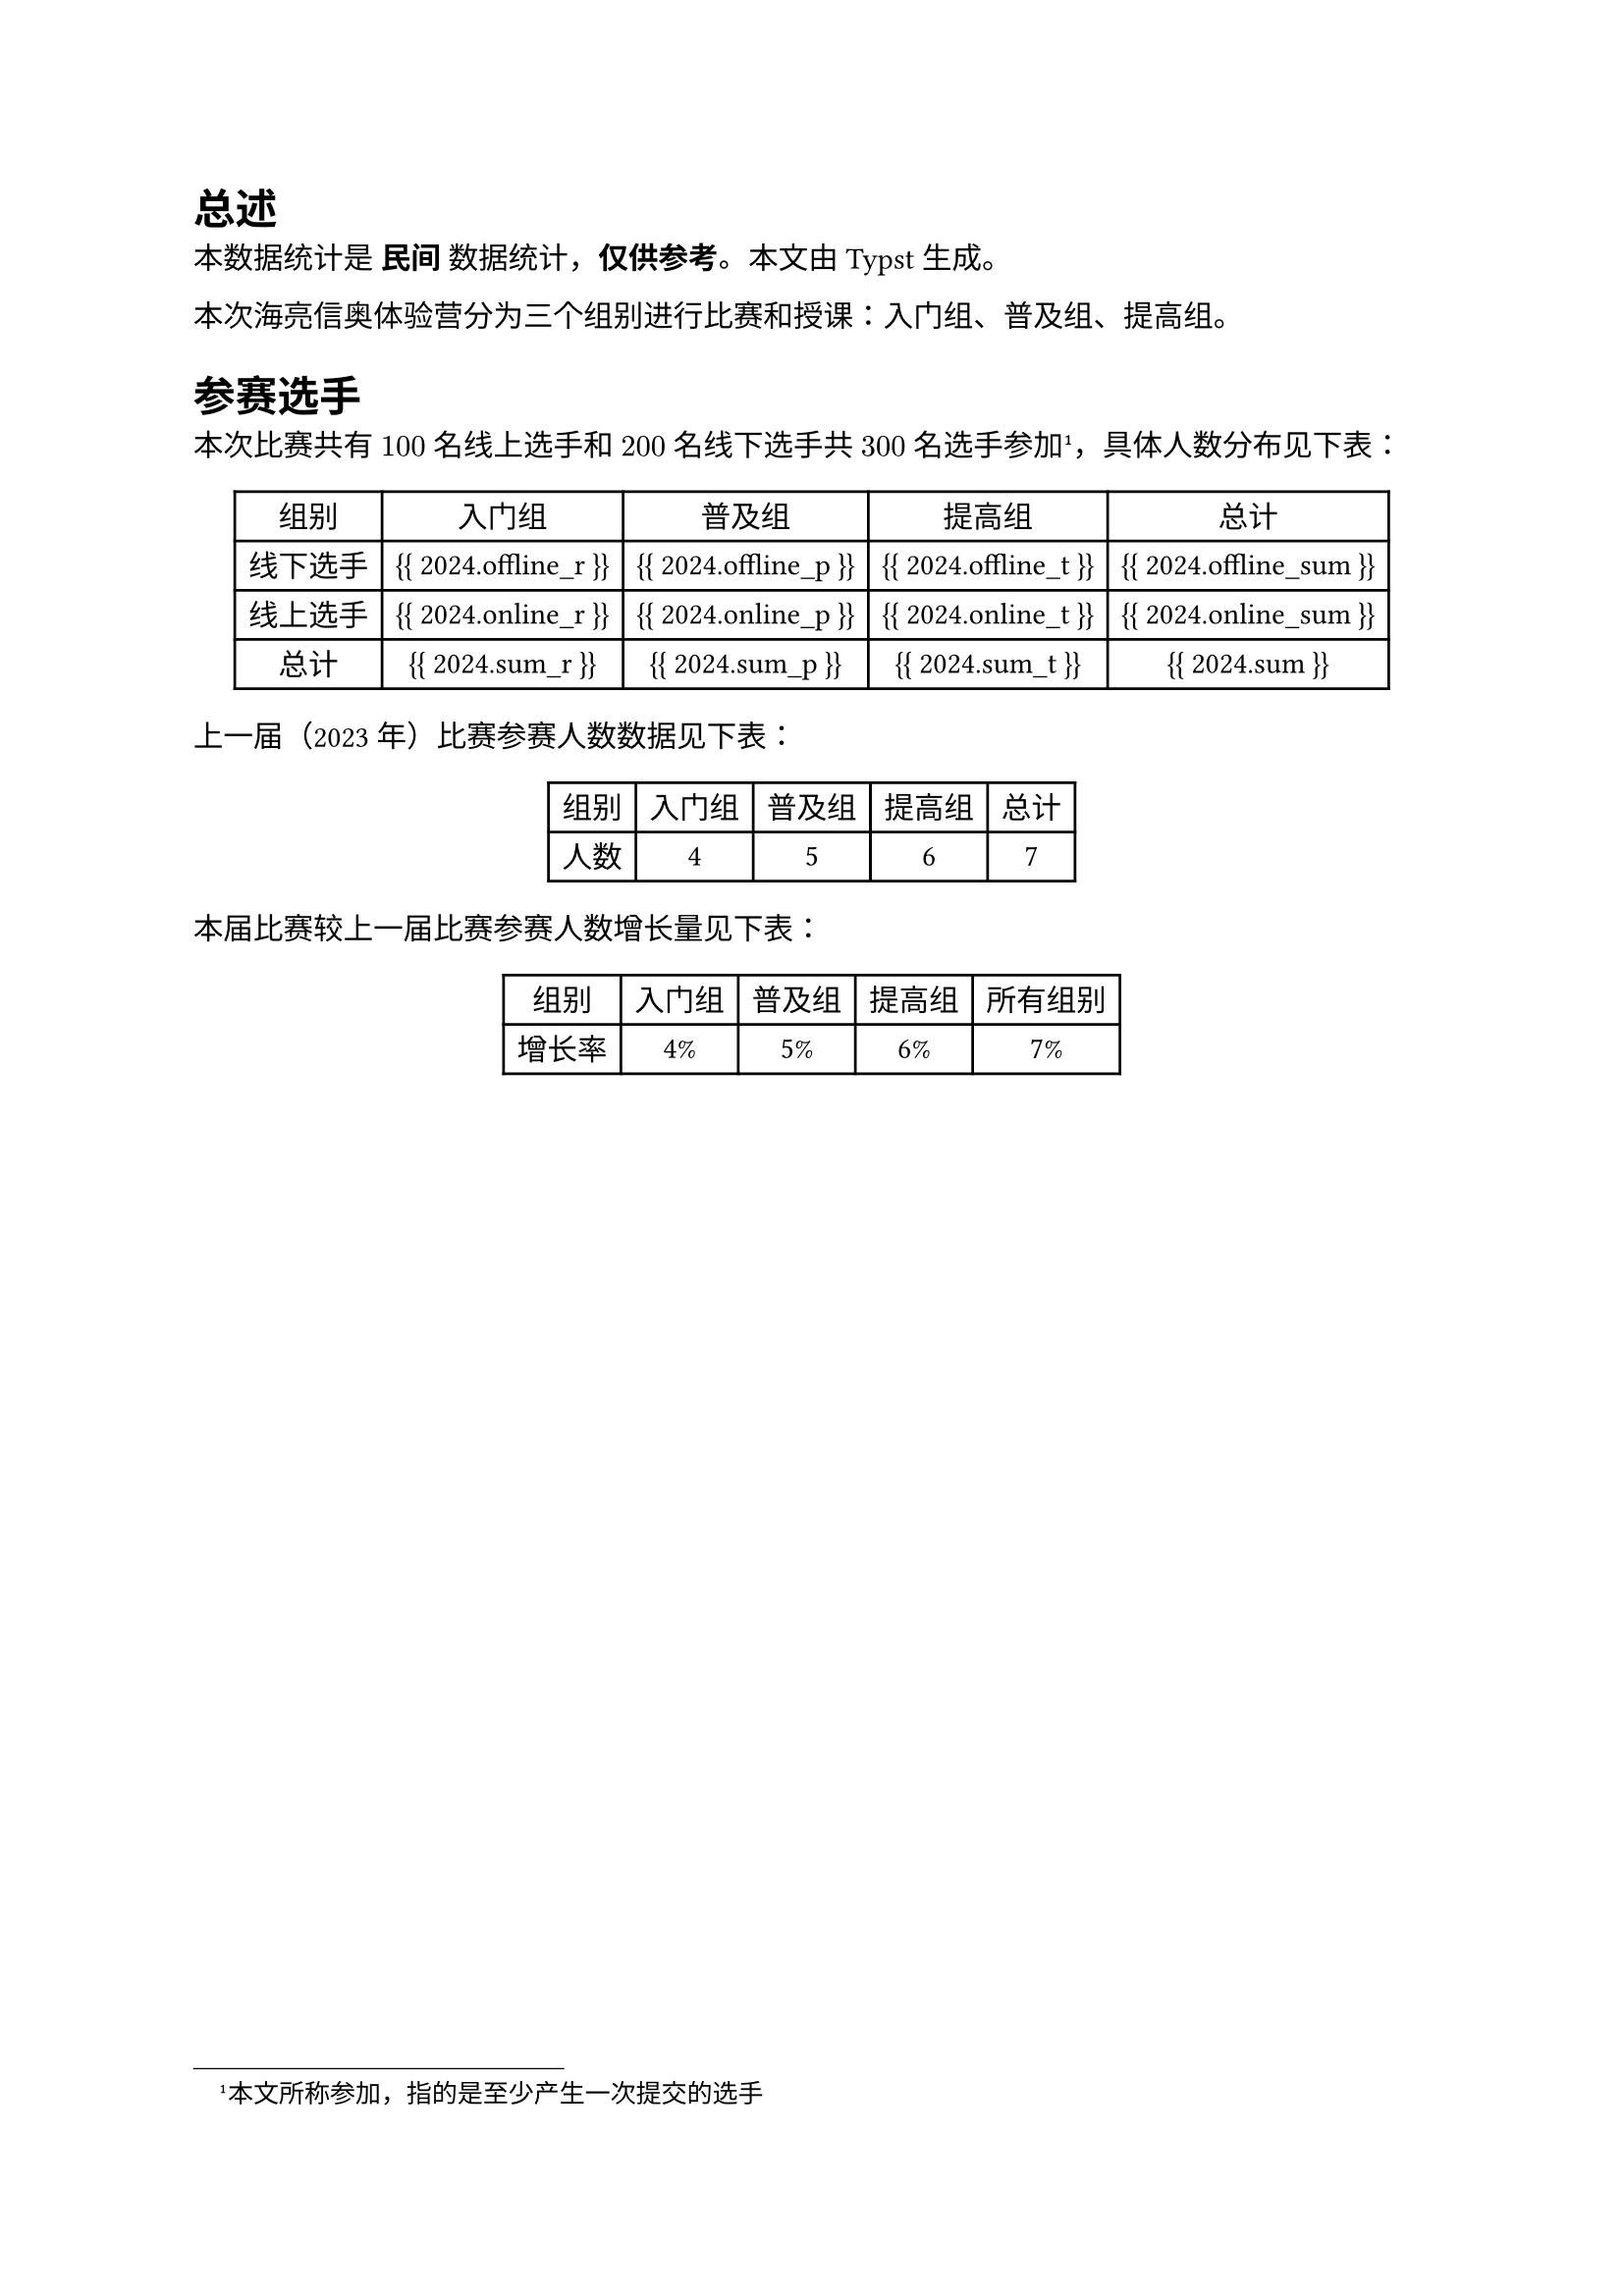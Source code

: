 = 总述

本数据统计是 *民间* 数据统计，*仅供参考*。本文由 Typst 生成。

本次海亮信奥体验营分为三个组别进行比赛和授课：入门组、普及组、提高组。

= 参赛选手

本次比赛共有 $100$ 名线上选手和 $200$ 名线下选手共 $300$ 名选手参加#footnote[本文所称参加，指的是至少产生一次提交的选手]，具体人数分布见下表：

#figure(
  table(
    columns: 5,
    [组别], [入门组], [普及组], [提高组], [总计],
    [线下选手], [{{ 2024.offline_r }}], [{{ 2024.offline_p }}], [{{ 2024.offline_t }}], [{{ 2024.offline_sum }}],
    [线上选手], [{{ 2024.online_r }}], [{{ 2024.online_p }}], [{{ 2024.online_t }}], [{{ 2024.online_sum }}],
    [总计], [{{ 2024.sum_r }}], [{{ 2024.sum_p }}], [{{ 2024.sum_t }}], [{{ 2024.sum }}],
  ),
)

上一届（2023 年）比赛参赛人数数据见下表：

#figure(
  table(
    columns: 5,
    [组别], [入门组], [普及组], [提高组], [总计],
    [人数], [4], [5], [6], [7],
  ),
)

本届比赛较上一届比赛参赛人数增长量见下表：

#figure(
  table(
    columns: 5,
    [组别], [入门组], [普及组], [提高组], [所有组别],
    [增长率], [4%], [5%], [6%], [7%],
  ),
)

#pagebreak()
